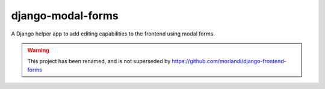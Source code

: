 
django-modal-forms
==================

A Django helper app to add editing capabilities to the frontend using modal forms.

.. WARNING::
   This project has been renamed, and is not superseded by https://github.com/morlandi/django-frontend-forms
